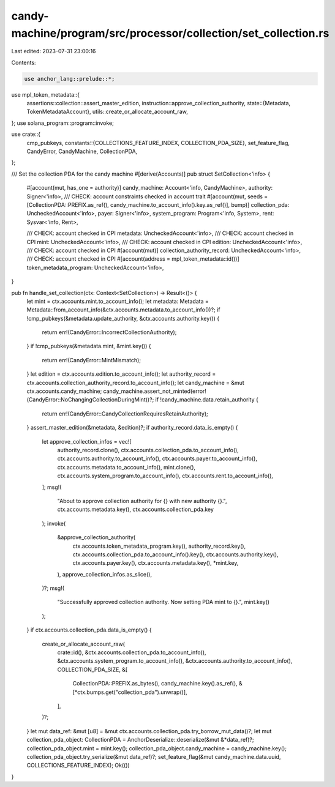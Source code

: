 candy-machine/program/src/processor/collection/set_collection.rs
================================================================

Last edited: 2023-07-31 23:00:16

Contents:

.. code-block:: rs

    use anchor_lang::prelude::*;
use mpl_token_metadata::{
    assertions::collection::assert_master_edition,
    instruction::approve_collection_authority,
    state::{Metadata, TokenMetadataAccount},
    utils::create_or_allocate_account_raw,
};
use solana_program::program::invoke;

use crate::{
    cmp_pubkeys,
    constants::{COLLECTIONS_FEATURE_INDEX, COLLECTION_PDA_SIZE},
    set_feature_flag, CandyError, CandyMachine, CollectionPDA,
};

/// Set the collection PDA for the candy machine
#[derive(Accounts)]
pub struct SetCollection<'info> {
    #[account(mut, has_one = authority)]
    candy_machine: Account<'info, CandyMachine>,
    authority: Signer<'info>,
    /// CHECK: account constraints checked in account trait
    #[account(mut, seeds = [CollectionPDA::PREFIX.as_ref(), candy_machine.to_account_info().key.as_ref()], bump)]
    collection_pda: UncheckedAccount<'info>,
    payer: Signer<'info>,
    system_program: Program<'info, System>,
    rent: Sysvar<'info, Rent>,

    /// CHECK: account checked in CPI
    metadata: UncheckedAccount<'info>,
    /// CHECK: account checked in CPI
    mint: UncheckedAccount<'info>,
    /// CHECK: account checked in CPI
    edition: UncheckedAccount<'info>,
    /// CHECK: account checked in CPI
    #[account(mut)]
    collection_authority_record: UncheckedAccount<'info>,
    /// CHECK: account checked in CPI
    #[account(address = mpl_token_metadata::id())]
    token_metadata_program: UncheckedAccount<'info>,
}

pub fn handle_set_collection(ctx: Context<SetCollection>) -> Result<()> {
    let mint = ctx.accounts.mint.to_account_info();
    let metadata: Metadata = Metadata::from_account_info(&ctx.accounts.metadata.to_account_info())?;
    if !cmp_pubkeys(&metadata.update_authority, &ctx.accounts.authority.key()) {
        return err!(CandyError::IncorrectCollectionAuthority);
    }
    if !cmp_pubkeys(&metadata.mint, &mint.key()) {
        return err!(CandyError::MintMismatch);
    }
    let edition = ctx.accounts.edition.to_account_info();
    let authority_record = ctx.accounts.collection_authority_record.to_account_info();
    let candy_machine = &mut ctx.accounts.candy_machine;
    candy_machine.assert_not_minted(error!(CandyError::NoChangingCollectionDuringMint))?;
    if !candy_machine.data.retain_authority {
        return err!(CandyError::CandyCollectionRequiresRetainAuthority);
    }
    assert_master_edition(&metadata, &edition)?;
    if authority_record.data_is_empty() {
        let approve_collection_infos = vec![
            authority_record.clone(),
            ctx.accounts.collection_pda.to_account_info(),
            ctx.accounts.authority.to_account_info(),
            ctx.accounts.payer.to_account_info(),
            ctx.accounts.metadata.to_account_info(),
            mint.clone(),
            ctx.accounts.system_program.to_account_info(),
            ctx.accounts.rent.to_account_info(),
        ];
        msg!(
            "About to approve collection authority for {} with new authority {}.",
            ctx.accounts.metadata.key(),
            ctx.accounts.collection_pda.key
        );
        invoke(
            &approve_collection_authority(
                ctx.accounts.token_metadata_program.key(),
                authority_record.key(),
                ctx.accounts.collection_pda.to_account_info().key(),
                ctx.accounts.authority.key(),
                ctx.accounts.payer.key(),
                ctx.accounts.metadata.key(),
                *mint.key,
            ),
            approve_collection_infos.as_slice(),
        )?;
        msg!(
            "Successfully approved collection authority. Now setting PDA mint to {}.",
            mint.key()
        );
    }
    if ctx.accounts.collection_pda.data_is_empty() {
        create_or_allocate_account_raw(
            crate::id(),
            &ctx.accounts.collection_pda.to_account_info(),
            &ctx.accounts.system_program.to_account_info(),
            &ctx.accounts.authority.to_account_info(),
            COLLECTION_PDA_SIZE,
            &[
                CollectionPDA::PREFIX.as_bytes(),
                candy_machine.key().as_ref(),
                &[*ctx.bumps.get("collection_pda").unwrap()],
            ],
        )?;
    }
    let mut data_ref: &mut [u8] = &mut ctx.accounts.collection_pda.try_borrow_mut_data()?;
    let mut collection_pda_object: CollectionPDA = AnchorDeserialize::deserialize(&mut &*data_ref)?;
    collection_pda_object.mint = mint.key();
    collection_pda_object.candy_machine = candy_machine.key();
    collection_pda_object.try_serialize(&mut data_ref)?;
    set_feature_flag(&mut candy_machine.data.uuid, COLLECTIONS_FEATURE_INDEX);
    Ok(())
}


